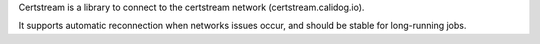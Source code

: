 
Certstream is a library to connect to the certstream network (certstream.calidog.io). 

It supports automatic reconnection when networks issues occur, and should be stable for long-running jobs. 


